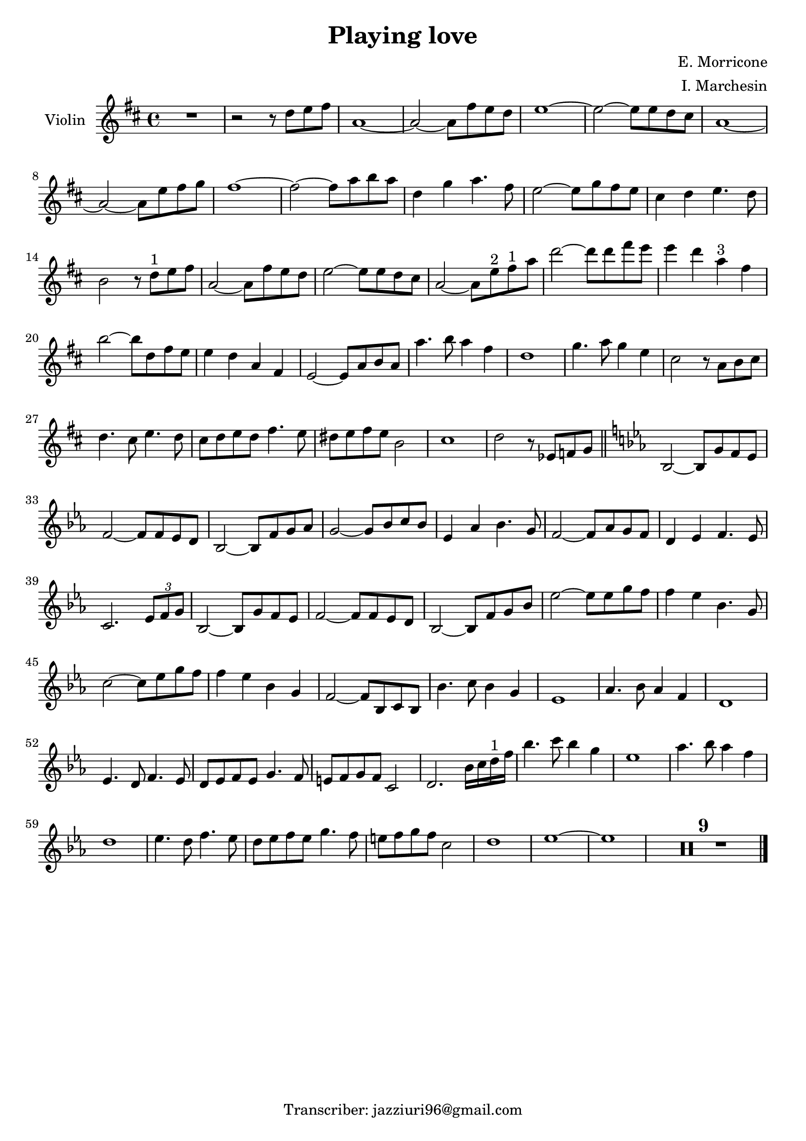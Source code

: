 \header {
  title = "Playing love"
  composer = "E. Morricone"
  arranger = "I. Marchesin"
  tagline = "Transcriber: jazziuri96@gmail.com"
}


global = {
  \time 4/4
  \key d \major
}

Violin = \new Voice {
  \compressMMRests {
    \relative c'' {
      R1 |
      r2 r8 d e fis |
      a,1~ |
      a2~ a8 fis' e d |
      e1~ |
      e2~ e8 e d cis |
      a1~ |
      a2~ a8 e' fis g |
      fis1~ |
      fis2~ fis8 a b a |
      d,4 g a4. fis8 |
      e2~ e8 g fis e |
      cis4 d e4. d8 |
      b2 r8 d^"1" e fis |
      a,2~ a8 fis' e d |
      e2~ e8 e d cis |
      a2~ a8 e'^"2" fis^"1" a |
      d2~ d8 d fis e |
      e4 d a^"3" fis |
      b2~ b8 d, fis e |
      e4 d a fis |
      e2~ e8 a b a |
      a'4. b8 a4 fis |
      d1 |
      g4. a8 g4 e |
      cis2 r8 a b cis |
      d4. cis8 e4. d8 |
      cis d e d fis4. e8 |
      dis e fis e b2 |
      cis1 |
      d2 r8 ees, f g \bar "||"
      \key ees \major
      bes,2~ bes8 g' f ees |
      f2~ f8 f ees d |
      bes2~ bes8 f' g aes |
      g2~ g8 bes c bes |
      ees,4 aes bes4. g8 |
      f2~ f8 aes g f |
      d4 ees f4. ees8 |
      c2. \tuplet 3/2 {ees8 f g} |
      bes,2~ bes8 g' f ees |
      f2~ f8 f ees d |
      bes2~ bes8 f' g bes |
      ees2~ ees8 ees g f |
      f4 ees bes4. g8 |
      c2~ c8 ees g f |
      f4 ees bes g |
      f2~ f8 bes, c bes |
      bes'4. c8 bes4 g |
      ees1 |
      aes4. bes8 aes4 f |
      d1 |
      ees4. d8 f4. ees8 |
      d ees f ees g4. f8 |
      e f g f c2 |
      d2. bes'16 c d^"1" f |
      bes4. c8 bes4 g |
      ees1 |
      aes4. bes8 aes4 f |
      d1 |
      ees4. d8 f4. ees8 |
      d ees f ees g4. f8 |
      e f g f c2 |
      d1 |
      ees~ |
      ees |
      R1*9 \bar "|."
    }
  }
}



music = {
 <<
    \tag #'score \tag #'vln
    \new Staff \with { instrumentName = "Violin" }
    <<\global \Violin>>
 >>
}


\score {
  \new StaffGroup \keepWithTag #'score \music
  \layout {}
  \midi {}
}